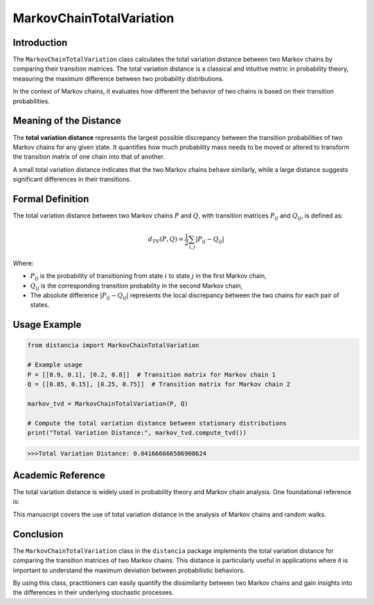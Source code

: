 MarkovChainTotalVariation
==========================

Introduction
------------

The ``MarkovChainTotalVariation`` class calculates the total variation distance between two Markov chains by comparing their transition matrices. The total variation distance is a classical and intuitive metric in probability theory, measuring the maximum difference between two probability distributions.

In the context of Markov chains, it evaluates how different the behavior of two chains is based on their transition probabilities.

Meaning of the Distance
-----------------------

The **total variation distance** represents the largest possible discrepancy between the transition probabilities of two Markov chains for any given state. It quantifies how much probability mass needs to be moved or altered to transform the transition matrix of one chain into that of another.

A small total variation distance indicates that the two Markov chains behave similarly, while a large distance suggests significant differences in their transitions.

Formal Definition
-----------------

The total variation distance between two Markov chains :math:`P` and :math:`Q`, with transition matrices :math:`P_{ij}` and :math:`Q_{ij}`, is defined as:

.. math::

    d_{TV}(P, Q) = \frac{1}{2} \sum_{i,j} \left| P_{ij} - Q_{ij} \right|

Where:

- :math:`P_{ij}` is the probability of transitioning from state :math:`i` to state :math:`j` in the first Markov chain,
- :math:`Q_{ij}` is the corresponding transition probability in the second Markov chain,
- The absolute difference :math:`\left| P_{ij} - Q_{ij} \right|` represents the local discrepancy between the two chains for each pair of states.

Usage Example
-------------


.. code-block:: python

    from distancia import MarkovChainTotalVariation

    # Example usage
    P = [[0.9, 0.1], [0.2, 0.8]]  # Transition matrix for Markov chain 1
    Q = [[0.85, 0.15], [0.25, 0.75]]  # Transition matrix for Markov chain 2

    markov_tvd = MarkovChainTotalVariation(P, Q)

    # Compute the total variation distance between stationary distributions
    print("Total Variation Distance:", markov_tvd.compute_tvd())


.. code-block:: bash

   >>>Total Variation Distance: 0.041666666586908624



Academic Reference
------------------

The total variation distance is widely used in probability theory and Markov chain analysis. One foundational reference is:


This manuscript covers the use of total variation distance in the analysis of Markov chains and random walks.

Conclusion
----------

The ``MarkovChainTotalVariation`` class in the ``distancia`` package implements the total variation distance for comparing the transition matrices of two Markov chains. This distance is particularly useful in applications where it is important to understand the maximum deviation between probabilistic behaviors.

By using this class, practitioners can easily quantify the dissimilarity between two Markov chains and gain insights into the differences in their underlying stochastic processes.
